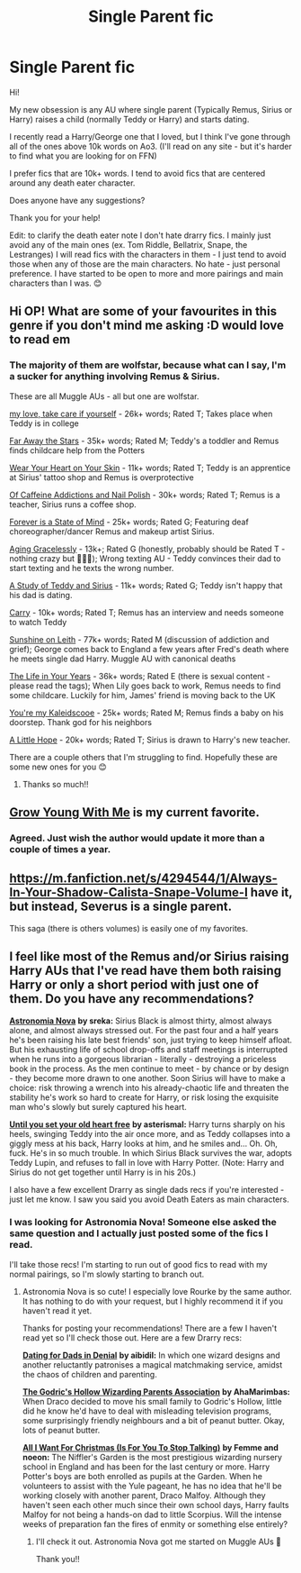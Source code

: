 #+TITLE: Single Parent fic

* Single Parent fic
:PROPERTIES:
:Author: SnooOwls1599
:Score: 10
:DateUnix: 1619481644.0
:DateShort: 2021-Apr-27
:FlairText: Request
:END:
Hi!

My new obsession is any AU where single parent (Typically Remus, Sirius or Harry) raises a child (normally Teddy or Harry) and starts dating.

I recently read a Harry/George one that I loved, but I think I've gone through all of the ones above 10k words on Ao3. (I'll read on any site - but it's harder to find what you are looking for on FFN)

I prefer fics that are 10k+ words. I tend to avoid fics that are centered around any death eater character.

Does anyone have any suggestions?

Thank you for your help!

Edit: to clarify the death eater note I don't hate drarry fics. I mainly just avoid any of the main ones (ex. Tom Riddle, Bellatrix, Snape, the Lestranges) I will read fics with the characters in them - I just tend to avoid those when any of those are the main characters. No hate - just personal preference. I have started to be open to more and more pairings and main characters than I was. 😊


** Hi OP! What are some of your favourites in this genre if you don't mind me asking :D would love to read em
:PROPERTIES:
:Author: applepi101
:Score: 3
:DateUnix: 1619550406.0
:DateShort: 2021-Apr-27
:END:

*** The majority of them are wolfstar, because what can I say, I'm a sucker for anything involving Remus & Sirius.

These are all Muggle AUs - all but one are wolfstar.

[[https://archiveofourown.org/works/29886891][my love, take care if yourself]] - 26k+ words; Rated T; Takes place when Teddy is in college

[[https://archiveofourown.org/works/4946785][Far Away the Stars]] - 35k+ words; Rated M; Teddy's a toddler and Remus finds childcare help from the Potters

[[https://archiveofourown.org/works/16308263][Wear Your Heart on Your Skin]] - 11k+ words; Rated T; Teddy is an apprentice at Sirius' tattoo shop and Remus is overprotective

[[https://archiveofourown.org/works/9875930][Of Caffeine Addictions and Nail Polish]] - 30k+ words; Rated T; Remus is a teacher, Sirius runs a coffee shop.

[[https://archiveofourown.org/works/6397669][Forever is a State of Mind]] - 25k+ words; Rated G; Featuring deaf choreographer/dancer Remus and makeup artist Sirius.

[[https://archiveofourown.org/works/6144940][Aging Gracelessly]] - 13k+; Rated G (honestly, probably should be Rated T - nothing crazy but 🤷🏼‍♀️); Wrong texting AU - Teddy convinces their dad to start texting and he texts the wrong number.

[[https://archiveofourown.org/works/29848662][A Study of Teddy and Sirius]] - 11k+ words; Rated G; Teddy isn't happy that his dad is dating.

[[https://archiveofourown.org/works/21484717][Carry]] - 10k+ words; Rated T; Remus has an interview and needs someone to watch Teddy

[[https://archiveofourown.org/works/27395518][Sunshine on Leith]] - 77k+ words; Rated M (discussion of addiction and grief); George comes back to England a few years after Fred's death where he meets single dad Harry. Muggle AU with canonical deaths

[[https://archiveofourown.org/works/17394332][The Life in Your Years]] - 36k+ words; Rated E (there is sexual content - please read the tags); When Lily goes back to work, Remus needs to find some childcare. Luckily for him, James' friend is moving back to the UK

[[https://archiveofourown.org/works/5858383][You're my Kaleidscooe]] - 25k+ words; Rated M; Remus finds a baby on his doorstep. Thank god for his neighbors

[[https://archiveofourown.org/works/25762777][A Little Hope]] - 20k+ words; Rated T; Sirius is drawn to Harry's new teacher.

There are a couple others that I'm struggling to find. Hopefully these are some new ones for you 😊
:PROPERTIES:
:Author: SnooOwls1599
:Score: 3
:DateUnix: 1619562917.0
:DateShort: 2021-Apr-28
:END:

**** Thanks so much!!
:PROPERTIES:
:Author: applepi101
:Score: 1
:DateUnix: 1619569886.0
:DateShort: 2021-Apr-28
:END:


** [[https://archiveofourown.org/works/16405130/chapters/38403062][Grow Young With Me]] is my current favorite.
:PROPERTIES:
:Author: Alstreim
:Score: 6
:DateUnix: 1619490714.0
:DateShort: 2021-Apr-27
:END:

*** Agreed. Just wish the author would update it more than a couple of times a year.
:PROPERTIES:
:Author: zugrian
:Score: 1
:DateUnix: 1619502627.0
:DateShort: 2021-Apr-27
:END:


** [[https://m.fanfiction.net/s/4294544/1/Always-In-Your-Shadow-Calista-Snape-Volume-I]] have it, but instead, Severus is a single parent.

This saga (there is others volumes) is easily one of my favorites.
:PROPERTIES:
:Author: DaemonTargaryen13
:Score: 2
:DateUnix: 1619535736.0
:DateShort: 2021-Apr-27
:END:


** I feel like most of the Remus and/or Sirius raising Harry AUs that I've read have them both raising Harry or only a short period with just one of them. Do you have any recommendations?

[[https://archiveofourown.org/works/28442610/chapters/69698007][*Astronomia Nova*]] *by sreka:* Sirius Black is almost thirty, almost always alone, and almost always stressed out. For the past four and a half years he's been raising his late best friends' son, just trying to keep himself afloat. But his exhausting life of school drop-offs and staff meetings is interrupted when he runs into a gorgeous librarian - literally - destroying a priceless book in the process. As the men continue to meet - by chance or by design - they become more drawn to one another. Soon Sirius will have to make a choice: risk throwing a wrench into his already-chaotic life and threaten the stability he's work so hard to create for Harry, or risk losing the exquisite man who's slowly but surely captured his heart.

[[https://archiveofourown.org/works/22023679][*Until you set your old heart free*]] *by asterismal:* Harry turns sharply on his heels, swinging Teddy into the air once more, and as Teddy collapses into a giggly mess at his back, Harry looks at him, and he smiles and... Oh. Oh, fuck. He's in so much trouble. In which Sirius Black survives the war, adopts Teddy Lupin, and refuses to fall in love with Harry Potter. (Note: Harry and Sirius do not get together until Harry is in his 20s.)

I also have a few excellent Drarry as single dads recs if you're interested - just let me know. I saw you said you avoid Death Eaters as main characters.
:PROPERTIES:
:Author: pomegranate17
:Score: 2
:DateUnix: 1619561362.0
:DateShort: 2021-Apr-28
:END:

*** I was looking for Astronomia Nova! Someone else asked the same question and I actually just posted some of the fics I read.

I'll take those recs! I'm starting to run out of good fics to read with my normal pairings, so I'm slowly starting to branch out.
:PROPERTIES:
:Author: SnooOwls1599
:Score: 3
:DateUnix: 1619563120.0
:DateShort: 2021-Apr-28
:END:

**** Astronomia Nova is so cute! I especially love Rourke by the same author. It has nothing to do with your request, but I highly recommend it if you haven't read it yet.

Thanks for posting your recommendations! There are a few I haven't read yet so I'll check those out. Here are a few Drarry recs:

[[https://archiveofourown.org/works/11979036][*Dating for Dads in Denial*]] *by aibidil:* In which one wizard designs and another reluctantly patronises a magical matchmaking service, amidst the chaos of children and parenting.

[[https://archiveofourown.org/works/15968624][*The Godric's Hollow Wizarding Parents Association*]] *by AhaMarimbas:* When Draco decided to move his small family to Godric's Hollow, little did he know he'd have to deal with misleading television programs, some surprisingly friendly neighbours and a bit of peanut butter. Okay, lots of peanut butter.

[[https://archiveofourown.org/works/16810249/chapters/39457795][*All I Want For Christmas (Is For You To Stop Talking)*]] *by Femme and noeon:* The Niffler's Garden is the most prestigious wizarding nursery school in England and has been for the last century or more. Harry Potter's boys are both enrolled as pupils at the Garden. When he volunteers to assist with the Yule pageant, he has no idea that he'll be working closely with another parent, Draco Malfoy. Although they haven't seen each other much since their own school days, Harry faults Malfoy for not being a hands-on dad to little Scorpius. Will the intense weeks of preparation fan the fires of enmity or something else entirely?
:PROPERTIES:
:Author: pomegranate17
:Score: 2
:DateUnix: 1619563637.0
:DateShort: 2021-Apr-28
:END:

***** I'll check it out. Astronomia Nova got me started on Muggle AUs 💜

Thank you!!
:PROPERTIES:
:Author: SnooOwls1599
:Score: 2
:DateUnix: 1619563796.0
:DateShort: 2021-Apr-28
:END:
